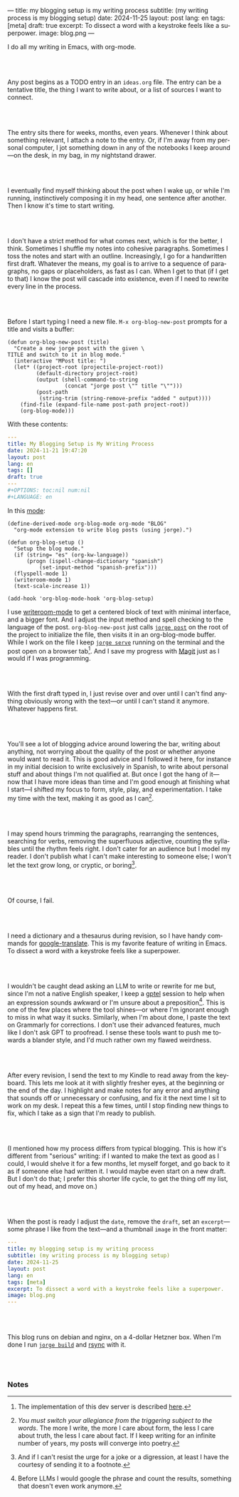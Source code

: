 ---
title: my blogging setup is my writing process
subtitle: (my writing process is my blogging setup)
date: 2024-11-25
layout: post
lang: en
tags: [meta]
draft: true
excerpt: To dissect a word with a keystroke feels like a superpower.
image: blog.png
---
#+OPTIONS: toc:nil num:nil
#+LANGUAGE: en

I do all my writing in Emacs, with org-mode.

#+begin_export html
<br/><br/>
#+end_export


Any post begins as a TODO entry in an ~ideas.org~ file. The entry can be a tentative title, the thing I want to write about, or a list of sources I want to connect.


#+begin_export html
<br/><br/>
#+end_export


The entry sits there for weeks, months, even years. Whenever I think about something relevant, I attach a note to the entry. Or, if I'm away from my personal computer, I jot something down in any of the notebooks I keep around---on the desk, in my bag, in my nightstand drawer.

#+begin_export html
<br/><br/>
#+end_export

I eventually find myself thinking about the post when I wake up, or while I'm running,
instinctively composing it in my head, one sentence after another. Then I know it's time to start writing.

#+begin_export html
<br/><br/>
#+end_export

I don't have a strict method for what comes next, which is for the better, I think. Sometimes I shuffle my notes into cohesive paragraphs. Sometimes I toss the notes and start with an outline. Increasingly, I go for a handwritten first draft. Whatever the means, my goal is to arrive to a sequence of paragraphs, no gaps or placeholders, as fast as I can. When I get to that (if I get to that) I know the post will cascade into existence, even if I need to rewrite every line in the process.

#+begin_export html
<br/><br/>
#+end_export

Before I start typing I need a new file. ~M-x org-blog-new-post~ prompts for a title and visits a buffer:

#+begin_src elisp
(defun org-blog-new-post (title)
  "Create a new jorge post with the given \
TITLE and switch to it in blog mode."
  (interactive "MPost title: ")
  (let* ((project-root (projectile-project-root))
         (default-directory project-root)
         (output (shell-command-to-string
                  (concat "jorge post \"" title "\"")))
         (post-path
          (string-trim (string-remove-prefix "added " output))))
    (find-file (expand-file-name post-path project-root))
    (org-blog-mode)))
#+end_src

With these contents:

#+begin_src yaml
---
title: My Blogging Setup is My Writing Process
date: 2024-11-21 19:47:20
layout: post
lang: en
tags: []
draft: true
---
#+OPTIONS: toc:nil num:nil
#+LANGUAGE: en
#+end_src

In this [[https://github.com/facundoolano/emacs.d/blob/784b20e7bb25f861dc1450ace7ce5e4719c001f9/modules/facundo-blog.el][mode]]:

#+begin_src elisp
(define-derived-mode org-blog-mode org-mode "BLOG"
  "org-mode extension to write blog posts (using jorge).")

(defun org-blog-setup ()
  "Setup the blog mode."
  (if (string= "es" (org-kw-language))
      (progn (ispell-change-dictionary "spanish")
          (set-input-method "spanish-prefix")))
  (flyspell-mode 1)
  (writeroom-mode 1)
  (text-scale-increase 1))

(add-hook 'org-blog-mode-hook 'org-blog-setup)
#+end_src

I use [[https://github.com/joostkremers/writeroom-mode][writeroom-mode]] to get a centered block of text with minimal interface, and a bigger font. And I adjust the input method and spell checking to the language of the post. ~org-blog-new-post~ just calls [[https://jorge.olano.dev/tutorial/4-jorge-post/][~jorge post~]] on the root of the project to initialize the file, then visits it in an org-blog-mode buffer. While I work on the file I keep [[https://jorge.olano.dev/tutorial/3-jorge-serve/][~jorge serve~]] running on the terminal and the post open on a browser tab[fn:1]. And I save my progress with [[https://magit.vc/][Magit]] just as I would if I was programming.

#+begin_export html
<br/><br/>
#+end_export

With the first draft typed in, I just revise over and over until I can't find anything obviously wrong with the text---or until I can't stand it anymore. Whatever happens first.

#+begin_export html
<br/><br/>
#+end_export

You'll see a lot of blogging advice around lowering the bar, writing about anything, not worrying about the quality of the post or whether anyone would want to read it. This is good advice and I followed it here, for instance in my initial decision to write exclusively in Spanish, to write about personal stuff and about things I'm not qualified at. But once I got the hang of it---now that I have more ideas than time and I'm good enough at finishing what I start---I shifted my focus to form, style, play, and experimentation. I take my time with the text, making it as good as I can[fn:2].

#+begin_export html
<br/><br/>
#+end_export

I may spend hours trimming the paragraphs, rearranging the sentences, searching for verbs, removing the superfluous adjective, counting the syllables until the rhythm feels right. I don't cater for an audience but I model my reader. I don't publish what I can't make interesting to someone else; I won't let the text grow long, or cryptic, or boring[fn:3].


#+begin_export html
<br/><br/>
#+end_export

Of course, I fail.

#+begin_export html
<br/><br/>
#+end_export

I need a dictionary and a thesaurus during revision, so I have handy commands for [[https://github.com/atykhonov/google-translate][google-translate]].
This is my favorite feature of writing in Emacs. To dissect a word with a keystroke feels like a superpower.

#+begin_export html
<br/><br/>
#+end_export

I wouldn't be caught dead asking an LLM to write or rewrite for me but, since I'm not a native English speaker, I keep a [[https://github.com/karthink/gptel][gptel]] session to help when an expression sounds awkward or I'm unsure about a preposition[fn:4]. This is one of the few places where the tool shines---or where I'm ignorant enough to miss in what way it sucks. Similarly, when I'm about done, I paste the text on Grammarly for corrections. I don't use their advanced features, much like I don't ask GPT to proofread. I sense these tools want to push me towards a blander style, and I'd much rather own my flawed weirdness.


#+begin_export html
<br/><br/>
#+end_export

After every revision, I send the text to my Kindle to read away from the keyboard. This lets me look at it with slightly fresher eyes, at the beginning or the end of the day. I highlight and make notes for any error and anything that sounds off or unnecessary or confusing, and fix it the next time I sit to work on my desk. I repeat this a few times, until I stop finding new things to fix, which I take as a sign that I'm ready to publish.

#+begin_export html
<br/><br/>
#+end_export

(I mentioned how my process differs from typical blogging. This is how it's different from "serious" writing: if I wanted to make the text as good as I could, I would shelve it for a few months, let myself forget, and go back to it as if someone else had written it. I would maybe even start on a new draft. But I don't do that; I prefer this shorter life cycle, to get the thing off my list, out of my head, and move on.)


#+begin_export html
<br/><br/>
#+end_export

When the post is ready I adjust the ~date~, remove the ~draft~, set an ~excerpt~---some phrase I like from the text---and a thumbnail ~image~ in the front matter:

#+begin_src yaml
---
title: my blogging setup is my writing process
subtitle: (my writing process is my blogging setup)
date: 2024-11-25
layout: post
lang: en
tags: [meta]
excerpt: To dissect a word with a keystroke feels like a superpower.
image: blog.png
---
#+end_src


#+begin_export html
<br/><br/>
#+end_export

This blog runs on debian and nginx, on a 4-dollar Hetzner box. When I'm done I run [[https://jorge.olano.dev/tutorial/5-jorge-build/][~jorge build~]] and [[https://github.com/facundoolano/olano.dev/blob/81563d563d9cf2f9fcdf5cc84b47544da2ba1f65/Makefile#L9-L10][rsync]] with it.


#+begin_export html
<br/><br/>
#+end_export


*** Notes
[fn:1] The implementation of this dev server is described [[https://jorge.olano.dev/blog/a-site-server-with-live-reload/][here]].
[fn:2] /You must switch your allegiance from the triggering subject to the words/. The more I write, the more I care about form, the less I care about truth, the less I care about fact. If I keep writing for an infinite number of years, my posts will converge into poetry.
[fn:3] And if I can't resist the urge for a joke or a digression, at least I have the courtesy of sending it to a footnote.
[fn:4] Before LLMs I would google the phrase and count the results, something that doesn't even work anymore.

